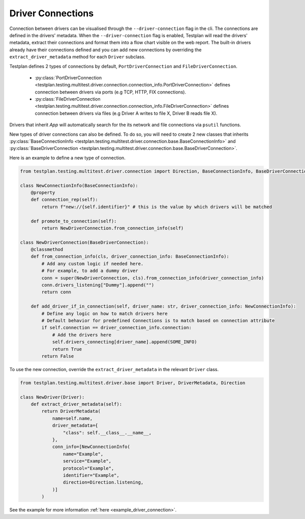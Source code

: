 Driver Connections
======

Connection between drivers can be visualised through the ``--driver-connection`` flag
in the cli. The connections are defined in the drivers' metadata. When the ``--driver-connection`` flag is enabled,
Testplan will read the drivers' metadata, extract their connections and format them into a flow chart
visible on the web report. The built-in drivers already have their connections defined and you can add
new connections by overriding the ``extract_driver_metadata`` method for each ``Driver`` subclass.

Testplan defines 2 types of connections by default, ``PortDriverConnection`` and ``FileDriverConnection``.

    * :py:class:`PortDriverConnection <testplan.testing.multitest.driver.connection.connection_info.PortDriverConnection>` defines
      connection between drivers via ports (e.g TCP, HTTP, FIX connections).

    * :py:class:`FileDriverConnection <testplan.testing.multitest.driver.connection.connection_info.FileDriverConnection>` defines
      connection between drivers via files (e.g Driver A writes to file X, Driver B reads file X).

Drivers that inherit `App` will automatically search for the its network and file connections via ``psutil`` functions.

New types of driver connections can also be defined. To do so, you will need to create 2 new classes that inherits
:py:class:`BaseConnectionInfo <testplan.testing.multitest.driver.connection.base.BaseConnectionInfo>` and 
:py:class:`BaseDriverConnection <testplan.testing.multitest.driver.connection.base.BaseDriverConnection>`.

Here is an example to define a new type of connection.

.. code-block:: python

    from testplan.testing.multitest.driver.connection import Direction, BaseConnectionInfo, BaseDriverConnection

    class NewConnectionInfo(BaseConnectionInfo):
        @property
        def connection_rep(self):
            return f"new://{self.identifier}" # this is the value by which drivers will be matched

        def promote_to_connection(self):
            return NewDriverConnection.from_connection_info(self)

    class NewDriverConnection(BaseDriverConnection):
        @classmethod
        def from_connection_info(cls, driver_connection_info: BaseConnectionInfo):
            # Add any custom logic if needed here.
            # For example, to add a dummy driver
            conn = super(NewDriverConnection, cls).from_connection_info(driver_connection_info)
            conn.drivers_listening["Dummy"].append("")
            return conn

        def add_driver_if_in_connection(self, driver_name: str, driver_connection_info: NewConnectionInfo):
            # Define any logic on how to match drivers here
            # Default behavior for predefined Connections is to match based on connection attribute
            if self.connection == driver_connection_info.connection:
                # Add the drivers here
                self.drivers_connecting[driver_name].append(SOME_INFO)
                return True
            return False

To use the new connection, override the ``extract_driver_metadata`` in the relevant ``Driver`` class.

.. code-block:: python

    from testplan.testing.multitest.driver.base import Driver, DriverMetadata, Direction

    class NewDriver(Driver):
        def extract_driver_metadata(self):
            return DriverMetadata(
                name=self.name,
                driver_metadata={
                    "class": self.__class__.__name__,
                },
                conn_info=[NewConnectionInfo(
                    name="Example",
                    service="Example",
                    protocol="Example",
                    identifier="Example",
                    direction=Direction.listening,
                )]
            )

See the example for more information :ref:`here <example_driver_connection>`.